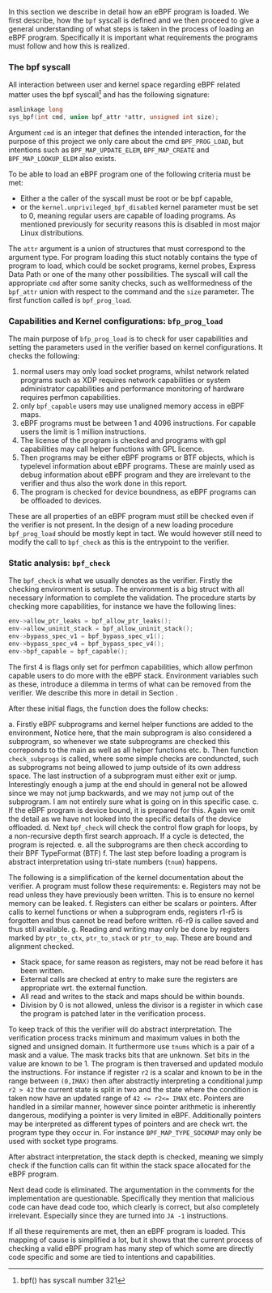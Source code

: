 In this section we describe in detail how an eBPF program is loaded.
We first describe, how the ~bpf~ syscall is defined and we then proceed to give a general understanding of what steps is taken in the process of loading an eBPF program.
Specifically it is important what requirements the programs must follow and how this is realized.

*** The bpf syscall
All interaction between user and kernel space regarding eBPF related matter uses the bpf syscall\footnote{bpf() has syscall number 321} and has the following signature:

#+begin_src c
asmlinkage long
sys_bpf(int cmd, union bpf_attr *attr, unsigned int size);
#+end_src

Argument ~cmd~ is an integer that defines the intended interaction, for the purpose of this project we only care about the cmd ~BPF_PROG_LOAD~, but intentions such as ~BPF_MAP_UPDATE_ELEM~, ~BPF_MAP_CREATE~ and ~BPF_MAP_LOOKUP_ELEM~ also exists.

To be able to load an eBPF program one of the following criteria must be met:
- Either a the caller of the syscall must be root or be bpf capable,
- or the ~kernel.unprivileged_bpf_disabled~ kernel parameter must be set to 0, meaning regular users are capable of loading programs. As mentioned previously for security reasons this is disabled in most major Linux distributions.

The ~attr~ argument is a union of structures that must correspond to the argument type.
For program loading this stuct notably contains the type of program to load, which could be socket programs, kernel probes, Express Data Path or one of the many other possibilities.
The syscall will call the appropriate ~cmd~ after some sanity checks, such as wellformedness of the ~bpf_attr~ union with respect to the command and the ~size~ parameter.
The first function called is ~bpf_prog_load~.

*** Capabilities and Kernel configurations: ~bfp_prog_load~
The main purpose of ~bfp_prog_load~ is to check for user capabilities and setting the parameters used in the verifier based on
kernel configurations. It checks the following:
1. normal users may only load socket programs, whilst network related programs such as XDP requires network capabilities or system administrator capabilities and performance monitoring of hardware requires perfmon capabilities.
2. only ~bpf_capable~ users may use unaligned memory access in eBPF maps.
3. eBPF programs must be between 1 and 4096 instructions. For capable users the limit is 1 million instructions.
4. The license of the program is checked and programs with gpl capabilities may call helper functions with GPL licence.
5. Then programs may be either eBPF programs or BTF objects, which is typelevel information about eBPF programs.
   These are mainly used as debug information about eBPF program and they are irrelevant to the verifier and thus also the work done in this report.
6. The program is checked for device boundness, as eBPF programs can be offloaded to devices.

These are all properties of an eBPF program must still be checked even if the verifier is not present.
In the design of a new loading procedure ~bpf_prog_load~ should be mostly kept in tact.
We would however still need to modify the call to ~bpf_check~ as this is the entrypoint to the verifier.

*** Static analysis: ~bpf_check~
The ~bpf_check~ is what we usually denotes as the verifier.
Firstly the checking environment is setup. The environment is a big struct with all necessary information to complete the
validation.
The procedure starts by checking more capabilities, for instance we have the following lines:
#+begin_src c
env->allow_ptr_leaks = bpf_allow_ptr_leaks();
env->allow_uninit_stack = bpf_allow_uninit_stack();
env->bypass_spec_v1 = bpf_bypass_spec_v1();
env->bypass_spec_v4 = bpf_bypass_spec_v4();
env->bpf_capable = bpf_capable();
#+end_src
The first 4 is flags only set for perfmon capabilities, which allow perfmon capable users to do more with the eBPF stack.
Environment variables such as these, introduce a dilemma in terms of what can be removed from the verifier. We describe this more in detail in Section \ref{design}.

After these initial flags, the function does the follow checks:

a. Firstly eBPF subprograms and kernel helper functions are added to the environment, Notice here, that the main subprogram is also considered a subprogram, so whenever we state subprograms are checked this correponds to the main as well as all helper functions etc.
b. Then function ~check_subprogs~ is called, where some simple checks are conduncted, such as subprograms not being allowed to jump outside of its own address space. The last instruction of a subprogram must either exit or jump.
   Interestingly enough a jump at the end should in general not be allowed since we may not jump backwards, and we may not jump out of the subprogram. I am not entirely sure what is going on in this specific case.
c. If the eBPF program is device bound, it is prepared for this. Again we omit the detail as we have not looked into the specific details of the device offloaded.
d. Next ~bpf_check~ will check the control flow graph for loops, by a non-recursive depth first search approach. If a cycle is detected, the program is rejected.
e. all the subprograms are then check according to their BPF TypeFormat (BTF)
f. The last step before loading a program is abstract interpretation using tri-state numbers (~tnum~) happens.

The following is a simplification of the kernel documentation about the verifier\cite{kernelverifier}.
A program must follow these requirements:
e. Registers may not be read unless they have previously been written. This is to ensure no kernel memory can be leaked.
f. Registers can either be scalars or pointers. After calls to kernel functions or when a subprogram ends, registers r1-r5 is forgotten and thus cannot be read before written. r6-r9 is callee saved and thus still available.
g. Reading and writing may only be done by registers marked by ~ptr_to_ctx~, ~ptr_to_stack~ or ~ptr_to_map~.
   These are bound and alignment checked.
- Stack space, for same reason as registers, may not be read before it has been written.
- External calls are checked at entry to make sure the registers are appropriate wrt. the external function.
- All read and writes to the stack and maps should be within bounds.
- Division by 0 is not allowed, unless the divisor is a register in which case the program is patched later in the verification process.

To keep track of this the verifier will do abstract interpretation. The verification process tracks
minimum and maximum values in both the signed and unsigned domain.
It furthermore use ~tnums~ which is a pair of a mask and a value.
The mask tracks bits that are unknown.
Set bits in the value are known to be 1.
The program is then traversed and updated modulo the instructions.
For instance if register ~r2~ is a scalar and known to be in the range between ~(0,IMAX)~ then after abstractly interpreting a conditional jump ~r2 > 42~ the current state is split in two and the state where the condition is taken now have an updated range of ~42 <= r2<= IMAX~ etc.
Pointers are handled in a similar manner, however since pointer arithmetic is inherently dangerous, modifying a pointer is very limited in eBPF.
Additionally pointers may be interpreted as different types of pointers and are check wrt. the program type they occur in. For instance ~BPF_MAP_TYPE_SOCKMAP~ may only be used with socket type programs.


After abstract interpretation, the stack depth is checked, meaning we simply check if the function calls can fit within the stack space allocated for the eBPF program.

Next dead code is eliminated. The argumentation in the comments for the implementation are questionable.
Specifically they mention that malicious code can have dead code too, which clearly is correct, but also completely irrelevant.
Especially since they are turned into ~JA -1~ instructions.

If all these requirements are met, then an eBPF program is loaded.
This mapping of cause is simplified a lot, but it shows that the current process of checking a valid
eBPF program has many step of which some are directly code specific and some are tied to intentions and capabilities.
